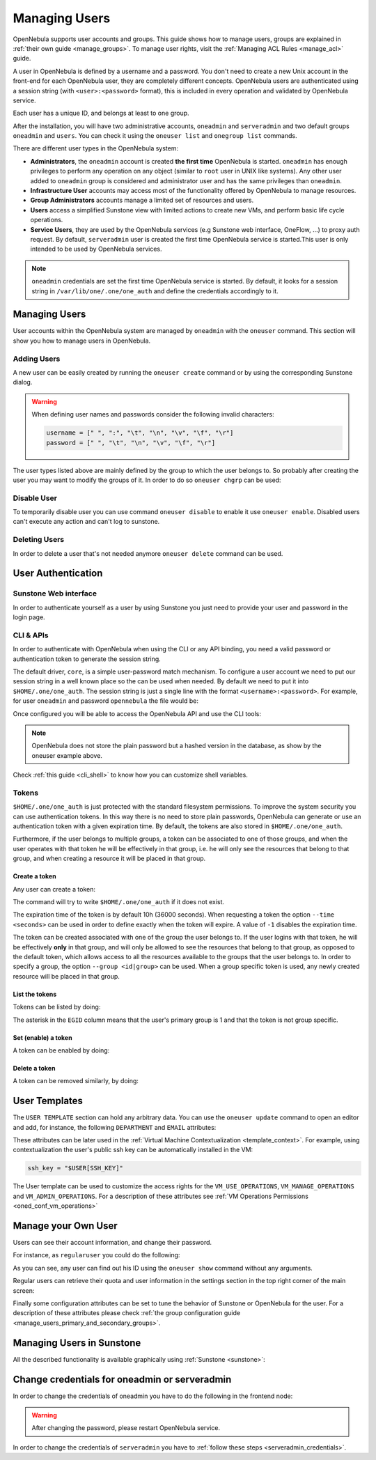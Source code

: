 .. _manage_users:
.. _manage_users_users:


==========================
Managing Users
==========================

OpenNebula supports user accounts and groups. This guide shows how to manage users, groups are explained in :ref:`their own guide <manage_groups>`. To manage user rights, visit the :ref:`Managing ACL Rules <manage_acl>` guide.

A user in OpenNebula is defined by a username and a password. You don't need to create a new Unix account in the front-end for each OpenNebula user, they are completely different concepts. OpenNebula users are authenticated using a session string (with ``<user>:<password>`` format), this is included in every operation and validated by OpenNebula service.

Each user has a unique ID, and belongs at least to one group.

After the installation, you will have two administrative accounts, ``oneadmin`` and ``serveradmin`` and two default groups ``oneadmin`` and ``users``. You can check it using the ``oneuser list`` and ``onegroup list`` commands.

There are different user types in the OpenNebula system:

* **Administrators**, the ``oneadmin`` account is created **the first time** OpenNebula is started. ``oneadmin`` has enough privileges to perform any operation on any object (similar to ``root`` user in UNIX like systems). Any other user added to ``oneadmin`` group is considered and administrator user and has the same privileges than ``oneadmin``.
* **Infrastructure User** accounts may access most of the functionality offered by OpenNebula to manage resources.
* **Group Administrators** accounts manage a limited set of resources and users.
* **Users** access a simplified Sunstone view with limited actions to create new VMs, and perform basic life cycle operations.
* **Service Users**, they are used by the OpenNebula services (e.g Sunstone web interface, OneFlow, ...) to proxy auth request. By default, ``serveradmin`` user is created the first time OpenNebula service is started.This user is only intended to be used by OpenNebula services.

.. note:: ``oneadmin`` credentials are set the first time OpenNebula service is started. By default, it looks for a session string in ``/var/lib/one/.one/one_auth`` and define the credentials accordingly to it.

.. _manage_users_shell:

Managing Users
================================================================================

User accounts within the OpenNebula system are managed by ``oneadmin`` with the ``oneuser`` command. This section will show you how to manage users in OpenNebula.


Adding Users
--------------------------------------------------------------------------------

A new user can be easily created by running the ``oneuser create`` command or by using the corresponding Sunstone dialog.

.. prompt:: bash $ auto

    $ oneuser create <user_name> <password>
    ID: 3

.. warning::

    When defining user names and passwords consider the following invalid characters:

    .. code-block::

        username = [" ", ":", "\t", "\n", "\v", "\f", "\r"]
        password = [" ", "\t", "\n", "\v", "\f", "\r"]

The user types  listed above are mainly defined by the group to which the user belongs to. So probably after creating the user you may want to modify the groups of it. In order to do so ``oneuser chgrp`` can be used:

.. prompt:: bash $ auto

    # Make <user_name> an administrator user.
    $ oneuser chgrp <user_name> oneadmin

Disable User
--------------------------------------------------------------------------------

To temporarily disable user you can use command ``oneuser disable`` to enable it use ``oneuser enable``. Disabled users can't execute any action and can't log to sunstone.

Deleting Users
--------------------------------------------------------------------------------

In order to delete a user that's not needed anymore ``oneuser delete`` command can be used.

User Authentication
================================================================================

Sunstone Web interface
------------------------

In order to authenticate yourself as a user by using Sunstone you just need to provide your user and password in the login page.

CLI & APIs
-----------

In order to authenticate with OpenNebula when using the CLI or any API binding, you need a valid password or authentication token to generate the session string.

The default driver, ``core``, is a simple user-password match mechanism. To configure a user account we need to put our session string in a well known place so the can be used when needed. By default we need to put it into ``$HOME/.one/one_auth``. The session string is just a single line with the format ``<username>:<password>``. For example, for user ``oneadmin`` and password ``opennebula`` the file would be:

.. prompt:: bash $ auto

    $ cat $HOME/.one/one_auth
    oneadmin:opennebula

Once configured you will be able to access the OpenNebula API and use the CLI tools:

.. prompt:: bash $ auto

    $ oneuser show
    USER 0 INFORMATION
    ID              : 0
    NAME            : oneadmin
    GROUP           : oneadmin
    PASSWORD        : c24783ba96a35464632a624d9f829136edc0175e

.. note:: OpenNebula does not store the plain password but a hashed version in the database, as show by the oneuser example above.

Check :ref:`this guide <cli_shell>` to know how you can customize shell variables.

.. _user_tokens:

Tokens
--------------------------------------------------------------------------------

``$HOME/.one/one_auth`` is just protected with the standard filesystem permissions. To improve the system security you can use authentication tokens. In this way there is no need to store plain passwords, OpenNebula can generate or use an authentication token with a given expiration time. By default, the tokens are also stored in ``$HOME/.one/one_auth``.

Furthermore, if the user belongs to multiple groups, a token can be associated to one of those groups, and when the user operates with that token he will be effectively in that group, i.e. he will only see the resources that belong to that group, and when creating a resource it will be placed in that group.

Create a token
^^^^^^^^^^^^^^^

Any user can create a token:

.. prompt:: bash $ auto

    $ oneuser token-create
    File /var/lib/one/.one/one_auth exists, use --force to overwrite.
    Authentication Token is:
    testuser:b61010c8ef7a1e815ec2836ea7691e92c4d3f316

The command will try to write ``$HOME/.one/one_auth`` if it does not exist.

The expiration time of the token is by default 10h (36000 seconds). When requesting a token the option ``--time <seconds>`` can be used in order to define exactly when the token will expire. A value of ``-1`` disables the expiration time.

The token can be created associated with one of the group the user belongs to. If the user logins with that token, he will be effectively **only** in that group, and will only be allowed to see the resources that belong to that group, as opposed to the default token, which allows access to all the resources available to the groups that the user belongs to. In order to specify a group, the option ``--group <id|group>`` can be used. When a group specific token is used, any newly created resource will be placed in that group.

List the tokens
^^^^^^^^^^^^^^^^^

Tokens can be listed  by doing:

.. prompt:: bash $ auto

    $ oneuser show
    [...]
    TOKENS
         ID EGID  EGROUP     EXPIRATION
    3ea673b 100   groupB     2016-09-03 03:58:51
    c33ff10 100   groupB     expired
    f836893 *1    users      forever

The asterisk in the ``EGID`` column means that the user's primary group is 1 and that the token is not group specific.

Set (enable) a token
^^^^^^^^^^^^^^^^^^^^^

A token can be enabled by doing:

.. prompt:: bash $ auto

    $ oneuser token-set --token b6
    export ONE_AUTH=/var/lib/one/.one/5ad20d96-964a-4e09-b550-9c29855e6457.token; export ONE_EGID=-1
    $ export ONE_AUTH=/var/lib/one/.one/5ad20d96-964a-4e09-b550-9c29855e6457.token; export ONE_EGID=-1

Delete a token
^^^^^^^^^^^^^^^

A token can be removed similarly, by doing:

.. prompt:: bash $ auto

    $ oneuser token-delete b6
    Token removed.


User Templates
================================================================================

The ``USER TEMPLATE`` section can hold any arbitrary data. You can use the ``oneuser update`` command to open an editor and add, for instance, the following ``DEPARTMENT`` and ``EMAIL`` attributes:

.. prompt:: bash $ auto

    $ oneuser show 2
    USER 2 INFORMATION
    ID             : 2
    NAME           : regularuser
    GROUP          : 1
    PASSWORD       : 5baa61e4c9b93f3f0682250b6cf8331b7ee68fd8
    AUTH_DRIVER    : core
    ENABLED        : Yes

    USER TEMPLATE
    DEPARTMENT=IT
    EMAIL=user@company.com

These attributes can be later used in the :ref:`Virtual Machine Contextualization <template_context>`. For example, using contextualization the user's public ssh key can be automatically installed in the VM:

.. code-block:: bash

    ssh_key = "$USER[SSH_KEY]"

The User template can be used to customize the access rights for the ``VM_USE_OPERATIONS``, ``VM_MANAGE_OPERATIONS`` and ``VM_ADMIN_OPERATIONS``. For a description of these attributes see :ref:`VM Operations Permissions <oned_conf_vm_operations>`

Manage your Own User
================================================================================

Users can see their account information, and change their password.

For instance, as ``regularuser`` you could do the following:

.. prompt:: bash $ auto

    $ oneuser list
    [UserPoolInfo] User [2] not authorized to perform action on user.

    $ oneuser show
    USER 2 INFORMATION
    ID             : 2
    NAME           : regularuser
    GROUP          : 1
    PASSWORD       : 5baa61e4c9b93f3f0682250b6cf8331b7ee68fd8
    AUTH_DRIVER    : core
    ENABLED        : Yes

    USER TEMPLATE
    DEPARTMENT=IT
    EMAIL=user@company.com

    $ oneuser passwd 1 abcdpass

As you can see, any user can find out his ID using the ``oneuser show`` command without any arguments.

Regular users can retrieve their quota and user information in the settings section in the top right corner of the main screen: |image1|

Finally some configuration attributes can be set to tune the behavior of Sunstone or OpenNebula for the user. For a description of these attributes please check :ref:`the group configuration guide <manage_users_primary_and_secondary_groups>`.

.. _manage_users_sunstone:

Managing Users in Sunstone
================================================================================

All the described functionality is available graphically using :ref:`Sunstone <sunstone>`:

|image2|


.. |image1| image:: /images/sunstone_user_settings.png
.. |image2| image:: /images/sunstone_user_list.png


.. _change_credentials:
.. _serveradmin_credentials:

Change credentials for oneadmin or serveradmin
================================================================================

In order to change the credentials of oneadmin you have to do the following in the frontend node:

    .. prompt:: bash # auto

        # oneuser passwd 0 <PASSWORD>
        # echo 'oneadmin:<PASSWORD>' > /var/lib/one/.one/one_auth

.. warning:: After changing the password, please restart OpenNebula service.

In order to change the credentials of ``serveradmin`` you have to :ref:`follow these steps <serveradmin_credentials>`.
